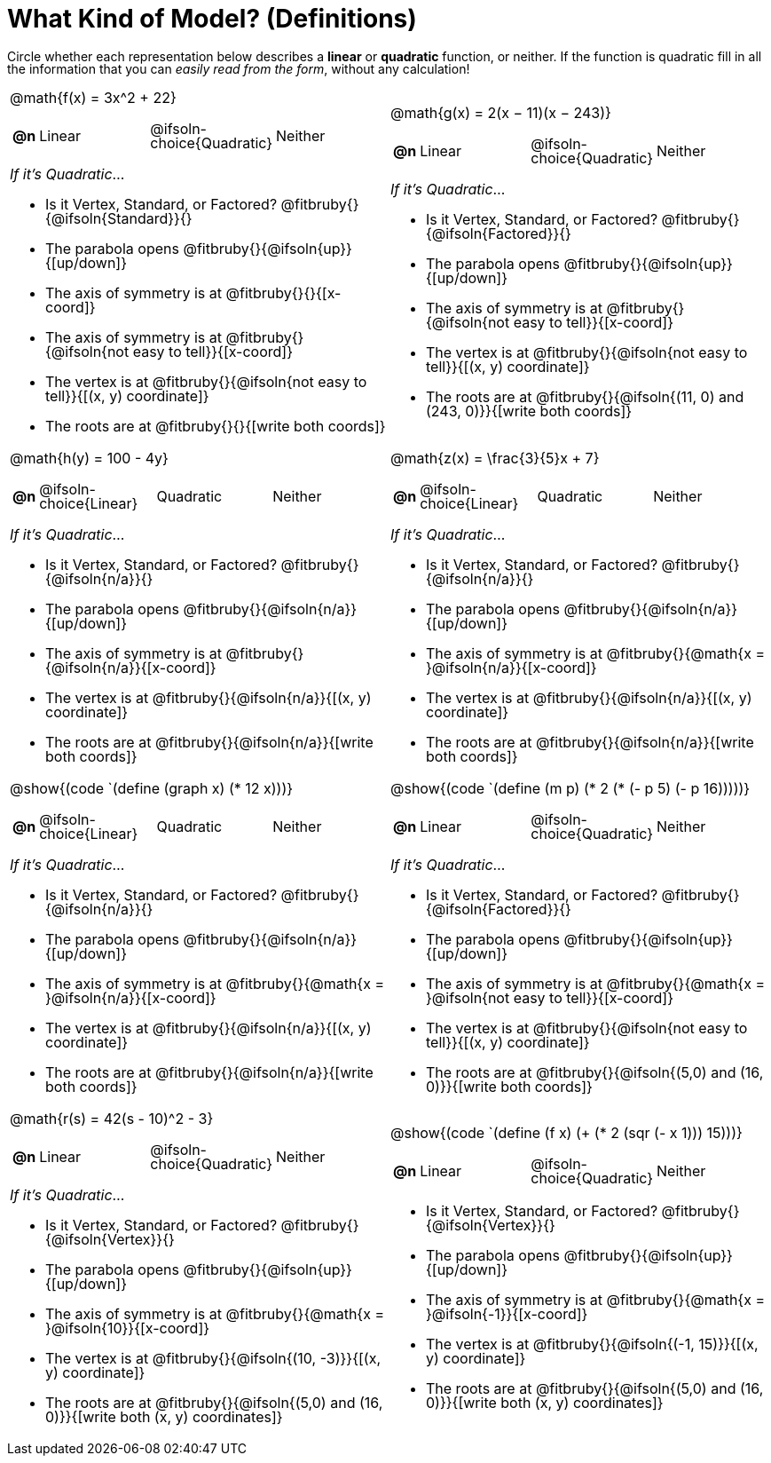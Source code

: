 = What Kind of Model? (Definitions)

++++
<style>
/* Shrink Images */
#content img {width: 75%; height: 75%;}

/* Make autonums inside tables look consistent with those outside,
 * and position them in the top-left of every table cell
 */
td .autonum {
	padding-top: 0;
    position: 	absolute;
    top: 		10px;
    left: 		5px;
}
body.workbookpage td .autonum:after { content: ')'; }

/* Make paragraphs and fitbrubies take up less vertical space,
 * and position rubies some reasonable distance from the left
 */
p { line-height: 1 !important; }
.fitbruby { padding-top: 0.5rem !important; }
.fitbruby .ruby { left: 7em; }

/* Any math- or code-containing element should take up the whole line,
 * with text centered on that line
 */
.obeyspaces, mjx-container, .mathunicode {
	display: 	inline-block;
	width: 		100%;
	text-align: center;
}

/* mathunicodes inside lists should have a normal width, and some right-padding*/
li .mathunicode { width: unset; margin-right: 5px; }
</style>
++++

Circle whether each representation below describes a *linear* or *quadratic* function, or neither. If the function is quadratic fill in all the information that you can _easily read from the form_, without any calculation!

[.FillVerticalSpace, cols="<.^15a,<.^15a", frame="none", stripes="none"]
|===

|
@math{f(x) = 3x^2 + 22}
[cols="1a,^6a,^6a, ^6a",stripes="none",frame="none",grid="none"]
!===
! *@n*
! Linear
! @ifsoln-choice{Quadratic}
! Neither
!===

_If it's Quadratic_...

- Is it Vertex, Standard, or Factored? 	@fitbruby{}{@ifsoln{Standard}}{}
- The parabola opens 					@fitbruby{}{@ifsoln{up}}{[up/down]}
- The axis of symmetry is at 			@fitbruby{}{}{[x-coord]}
- The axis of symmetry is at 			@fitbruby{}{@ifsoln{not easy to tell}}{[x-coord]}
- The vertex is at 						@fitbruby{}{@ifsoln{not easy to tell}}{[(x, y) coordinate]}
- The roots are at 						@fitbruby{}{}{[write both coords]}


|
@math{g(x) = 2(x − 11)(x − 243)}
[cols="1a,^6a,^6a,^6a",stripes="none",frame="none",grid="none"]
!===
! *@n*
! Linear
! @ifsoln-choice{Quadratic}
! Neither
!===

_If it's Quadratic_...

- Is it Vertex, Standard, or Factored? 	@fitbruby{}{@ifsoln{Factored}}{}
- The parabola opens 					@fitbruby{}{@ifsoln{up}}{[up/down]}
- The axis of symmetry is at 			@fitbruby{}{@ifsoln{not easy to tell}}{[x-coord]}
- The vertex is at 						@fitbruby{}{@ifsoln{not easy to tell}}{[(x, y) coordinate]}
- The roots are at 						@fitbruby{}{@ifsoln{(11, 0) and (243, 0)}}{[write both coords]}


|
@math{h(y) = 100 - 4y}
[cols="1a,^6a,^6a,^6a",stripes="none",frame="none",grid="none"]
!===
! *@n*
! @ifsoln-choice{Linear}
! Quadratic
! Neither
!===

_If it's Quadratic_...

- Is it Vertex, Standard, or Factored? 	@fitbruby{}{@ifsoln{n/a}}{}
- The parabola opens 					@fitbruby{}{@ifsoln{n/a}}{[up/down]}
- The axis of symmetry is at 			@fitbruby{}{@ifsoln{n/a}}{[x-coord]}
- The vertex is at 						@fitbruby{}{@ifsoln{n/a}}{[(x, y) coordinate]}
- The roots are at 						@fitbruby{}{@ifsoln{n/a}}{[write both coords]}


|
@math{z(x) = \frac{3}{5}x + 7}
[cols="1a,^6a,^6a,^6a",stripes="none",frame="none",grid="none"]
!===
! *@n*
! @ifsoln-choice{Linear}
! Quadratic
! Neither
!===

_If it's Quadratic_...

- Is it Vertex, Standard, or Factored? 	@fitbruby{}{@ifsoln{n/a}}{}
- The parabola opens 					@fitbruby{}{@ifsoln{n/a}}{[up/down]}
- The axis of symmetry is at 			@fitbruby{}{@math{x = }@ifsoln{n/a}}{[x-coord]}
- The vertex is at 						@fitbruby{}{@ifsoln{n/a}}{[(x, y) coordinate]}
- The roots are at 						@fitbruby{}{@ifsoln{n/a}}{[write both coords]}


|
@show{(code `(define (graph x) (* 12 x)))}
[cols="1a,^6a,^6a,^6a",stripes="none",frame="none",grid="none"]
!===
! *@n*
! @ifsoln-choice{Linear}
! Quadratic
! Neither
!===

_If it's Quadratic_...

- Is it Vertex, Standard, or Factored? 	@fitbruby{}{@ifsoln{n/a}}{}
- The parabola opens 					@fitbruby{}{@ifsoln{n/a}}{[up/down]}
- The axis of symmetry is at 			@fitbruby{}{@math{x = }@ifsoln{n/a}}{[x-coord]}
- The vertex is at 						@fitbruby{}{@ifsoln{n/a}}{[(x, y) coordinate]}
- The roots are at 						@fitbruby{}{@ifsoln{n/a}}{[write both coords]}


|
@show{(code `(define (m p) (* 2 (* (- p 5) (- p 16)))))}
[cols="1a,^6a,^6a,^6a",stripes="none",frame="none",grid="none"]
!===
! *@n*
! Linear
! @ifsoln-choice{Quadratic}
! Neither

!===

_If it's Quadratic_...

- Is it Vertex, Standard, or Factored? 	@fitbruby{}{@ifsoln{Factored}}{}
- The parabola opens 					@fitbruby{}{@ifsoln{up}}{[up/down]}
- The axis of symmetry is at 			@fitbruby{}{@math{x = }@ifsoln{not easy to tell}}{[x-coord]}
- The vertex is at 						@fitbruby{}{@ifsoln{not easy to tell}}{[(x, y) coordinate]}
- The roots are at 						@fitbruby{}{@ifsoln{(5,0) and (16, 0)}}{[write both coords]}


|
@math{r(s) = 42(s - 10)^2 - 3}
[cols="1a,^6a,^6a,^6a",stripes="none",frame="none",grid="none"]
!===
! *@n*
! Linear
! @ifsoln-choice{Quadratic}
! Neither
!===

_If it's Quadratic_...

- Is it Vertex, Standard, or Factored? 	@fitbruby{}{@ifsoln{Vertex}}{}
- The parabola opens 					@fitbruby{}{@ifsoln{up}}{[up/down]}
- The axis of symmetry is at 			@fitbruby{}{@math{x = }@ifsoln{10}}{[x-coord]}
- The vertex is at 						@fitbruby{}{@ifsoln{(10, -3)}}{[(x, y) coordinate]}
- The roots are at 						@fitbruby{}{@ifsoln{(5,0) and (16, 0)}}{[write both (x, y) coordinates]}

| @show{(code `(define (f x) (+ (* 2 (sqr (- x 1))) 15)))}

[cols="1a,^6a,^6a,^6a",stripes="none",frame="none",grid="none"]
!===
! *@n*
! Linear
! @ifsoln-choice{Quadratic}
! Neither
!===

- Is it Vertex, Standard, or Factored? 	@fitbruby{}{@ifsoln{Vertex}}{}
- The parabola opens 					@fitbruby{}{@ifsoln{up}}{[up/down]}
- The axis of symmetry is at 			@fitbruby{}{@math{x = }@ifsoln{-1}}{[x-coord]}
- The vertex is at 						@fitbruby{}{@ifsoln{(-1, 15)}}{[(x, y) coordinate]}
- The roots are at 						@fitbruby{}{@ifsoln{(5,0) and (16, 0)}}{[write both (x, y) coordinates]}
|===
